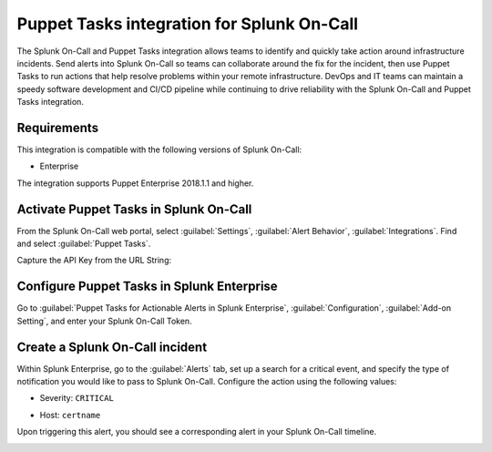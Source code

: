 .. _puppettasks-spoc:

Puppet Tasks integration for Splunk On-Call
***************************************************

.. meta::
    :description: Configure the Puppet Tasks integration for Splunk On-Call.

The Splunk On-Call and Puppet Tasks integration allows teams to identify and quickly take action around infrastructure
incidents. Send alerts into Splunk On-Call so teams can collaborate around the fix for the incident, then use Puppet Tasks to run actions that help resolve problems within your remote infrastructure. DevOps and IT teams can maintain a speedy software development and CI/CD pipeline while continuing to drive reliability with the Splunk On-Call and Puppet Tasks integration.

Requirements
==================

This integration is compatible with the following versions of Splunk On-Call:

- Enterprise

The integration supports Puppet Enterprise 2018.1.1 and higher.

Activate Puppet Tasks in Splunk On-Call
======================================================

From the Splunk On-Call web portal, select :guilabel:`Settings`, :guilabel:`Alert Behavior`, :guilabel:`Integrations`. Find and select :guilabel:`Puppet Tasks`.

.. image:: /_images/spoc/voNav@2x.png
   :alt: Activate puppet tasks integration

Capture the API Key from the URL String:

.. image:: /_images/spoc/voPuppet@2x.png
   :alt: Capture Puppet Tasks api key

Configure Puppet Tasks in Splunk Enterprise
======================================================

Go to :guilabel:`Puppet Tasks for Actionable Alerts in Splunk Enterprise`, :guilabel:`Configuration`, :guilabel:`Add-on Setting`, and enter your Splunk On-Call Token.

.. image:: /_images/spoc/splPupNav@2x.png
   :alt: Configure Puppet Tasks in Splunk Enterprise

Create a Splunk On-Call incident
======================================================

Within Splunk Enterprise, go to the :guilabel:`Alerts` tab, set up a search for a critical event, and specify the type of notification you would like to pass to Splunk On-Call. Configure the action using the following values:

-  Severity: ``CRITICAL``
-  Host: ``certname``

   .. image:: /_images/spoc/splPupAlert@2x.png
      :alt: Trigger alert in Splunk On-Call

Upon triggering this alert, you should see a corresponding alert in your Splunk On-Call timeline.

.. image:: /_images/spoc/voAlert@2x.png
   :alt: Puppet Tasks Alert in Splunk On-Call
